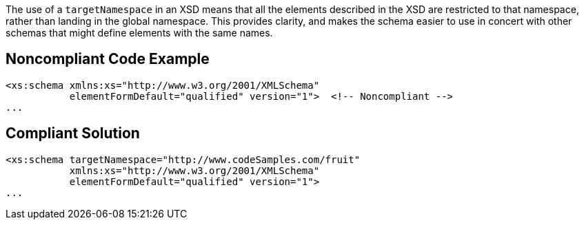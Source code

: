 The use of a ``++targetNamespace++`` in an XSD means that all the elements described in the XSD are restricted to that namespace, rather than landing in the global namespace. This provides clarity, and makes the schema easier to use in concert with other schemas that might define elements with the same names. 

== Noncompliant Code Example

----
<xs:schema xmlns:xs="http://www.w3.org/2001/XMLSchema"
           elementFormDefault="qualified" version="1">  <!-- Noncompliant -->
...
----

== Compliant Solution

----
<xs:schema targetNamespace="http://www.codeSamples.com/fruit"
           xmlns:xs="http://www.w3.org/2001/XMLSchema"
           elementFormDefault="qualified" version="1">
...
----
